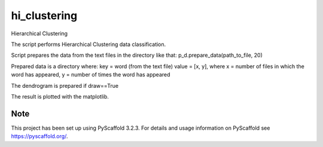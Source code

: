 =============
hi_clustering
=============


Hierarchical Clustering

The script performs Hierarchical Clustering data classification.

Script prepares the data from the text files in the directory like that:
p_d.prepare_data(path_to_file, 20)

Prepared data is a directory where:
key = word (from the text file)
value = [x, y], where x = number of files in which the word has appeared, y = number of times the word has appeared

The dendrogram is prepared if draw==True

The result is plotted with the matplotlib.

Note
====

This project has been set up using PyScaffold 3.2.3. For details and usage
information on PyScaffold see https://pyscaffold.org/.
